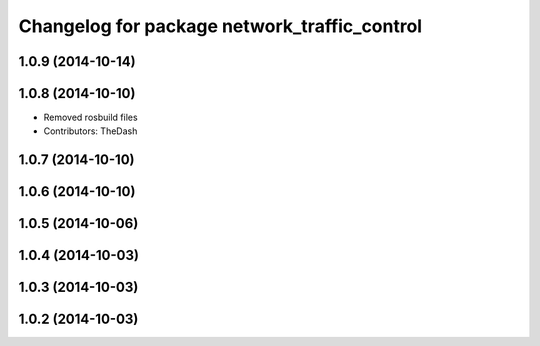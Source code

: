 ^^^^^^^^^^^^^^^^^^^^^^^^^^^^^^^^^^^^^^^^^^^^^
Changelog for package network_traffic_control
^^^^^^^^^^^^^^^^^^^^^^^^^^^^^^^^^^^^^^^^^^^^^

1.0.9 (2014-10-14)
------------------

1.0.8 (2014-10-10)
------------------
* Removed rosbuild files
* Contributors: TheDash

1.0.7 (2014-10-10)
------------------

1.0.6 (2014-10-10)
------------------

1.0.5 (2014-10-06)
------------------

1.0.4 (2014-10-03)
------------------

1.0.3 (2014-10-03)
------------------

1.0.2 (2014-10-03)
------------------
